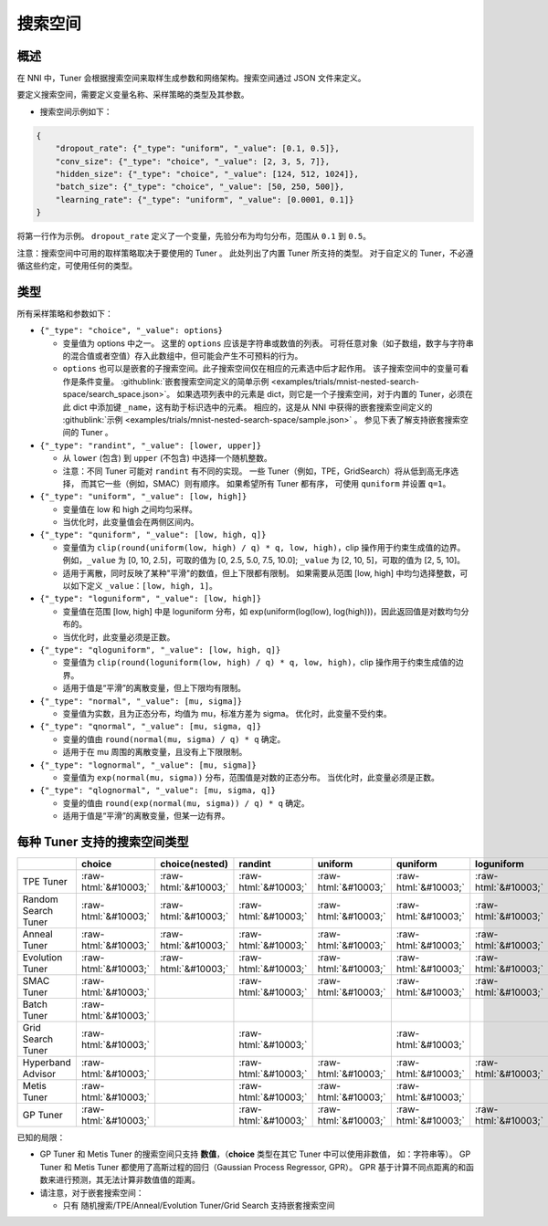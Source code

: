 .. role:: raw-html(raw)
   :format: html

搜索空间
============

概述
--------

在 NNI 中，Tuner 会根据搜索空间来取样生成参数和网络架构。搜索空间通过 JSON 文件来定义。

要定义搜索空间，需要定义变量名称、采样策略的类型及其参数。


* 搜索空间示例如下：

.. code-block:: yaml

   {
       "dropout_rate": {"_type": "uniform", "_value": [0.1, 0.5]},
       "conv_size": {"_type": "choice", "_value": [2, 3, 5, 7]},
       "hidden_size": {"_type": "choice", "_value": [124, 512, 1024]},
       "batch_size": {"_type": "choice", "_value": [50, 250, 500]},
       "learning_rate": {"_type": "uniform", "_value": [0.0001, 0.1]}
   }

将第一行作为示例。 ``dropout_rate`` 定义了一个变量，先验分布为均匀分布，范围从 ``0.1`` 到 ``0.5``。

注意：搜索空间中可用的取样策略取决于要使用的 Tuner 。 此处列出了内置 Tuner 所支持的类型。 对于自定义的 Tuner，不必遵循这些约定，可使用任何的类型。

类型
-----

所有采样策略和参数如下：


* 
  ``{"_type": "choice", "_value": options}``


  * 变量值为 options 中之一。 这里的 ``options`` 应该是字符串或数值的列表。 可将任意对象（如子数组，数字与字符串的混合值或者空值）存入此数组中，但可能会产生不可预料的行为。
  * ``options`` 也可以是嵌套的子搜索空间。此子搜索空间仅在相应的元素选中后才起作用。 该子搜索空间中的变量可看作是条件变量。 :githublink:`嵌套搜索空间定义的简单示例 <examples/trials/mnist-nested-search-space/search_space.json>`。 如果选项列表中的元素是 dict，则它是一个子搜索空间，对于内置的 Tuner，必须在此 dict 中添加键 ``_name``，这有助于标识选中的元素。 相应的，这是从 NNI 中获得的嵌套搜索空间定义的 :githublink:`示例 <examples/trials/mnist-nested-search-space/sample.json>` 。 参见下表了解支持嵌套搜索空间的 Tuner 。

* 
  ``{"_type": "randint", "_value": [lower, upper]}``


  * 从 ``lower`` (包含) 到 ``upper`` (不包含) 中选择一个随机整数。
  * 注意：不同 Tuner 可能对 ``randint`` 有不同的实现。 一些 Tuner（例如，TPE，GridSearch）将从低到高无序选择，
    而其它一些（例如，SMAC）则有顺序。 如果希望所有 Tuner 都有序，
    可使用 ``quniform`` 并设置 ``q=1``。

* 
  ``{"_type": "uniform", "_value": [low, high]}``


  * 变量值在 low 和 high 之间均匀采样。
  * 当优化时，此变量值会在两侧区间内。

* 
  ``{"_type": "quniform", "_value": [low, high, q]}``


  * 变量值为 ``clip(round(uniform(low, high) / q) * q, low, high)``，clip 操作用于约束生成值的边界。 例如，``_value`` 为 [0, 10, 2.5]，可取的值为 [0, 2.5, 5.0, 7.5, 10.0]; ``_value`` 为 [2, 10, 5]，可取的值为 [2, 5, 10]。
  * 适用于离散，同时反映了某种"平滑"的数值，但上下限都有限制。 如果需要从范围 [low, high] 中均匀选择整数，可以如下定义 ``_value``：``[low, high, 1]``。

* 
  ``{"_type": "loguniform", "_value": [low, high]}``


  * 变量值在范围 [low, high] 中是 loguniform 分布，如 exp(uniform(log(low), log(high)))，因此返回值是对数均匀分布的。
  * 当优化时，此变量必须是正数。

* 
  ``{"_type": "qloguniform", "_value": [low, high, q]}``


  * 变量值为 ``clip(round(loguniform(low, high) / q) * q, low, high)``，clip 操作用于约束生成值的边界。
  * 适用于值是“平滑”的离散变量，但上下限均有限制。

* 
  ``{"_type": "normal", "_value": [mu, sigma]}``


  * 变量值为实数，且为正态分布，均值为 mu，标准方差为 sigma。 优化时，此变量不受约束。

* 
  ``{"_type": "qnormal", "_value": [mu, sigma, q]}``


  * 变量的值由 ``round(normal(mu, sigma) / q) * q`` 确定。
  * 适用于在 mu 周围的离散变量，且没有上下限限制。

* 
  ``{"_type": "lognormal", "_value": [mu, sigma]}``


  * 变量值为 ``exp(normal(mu, sigma))`` 分布，范围值是对数的正态分布。 当优化时，此变量必须是正数。

* 
  ``{"_type": "qlognormal", "_value": [mu, sigma, q]}``


  * 变量的值由 ``round(exp(normal(mu, sigma)) / q) * q`` 确定。
  * 适用于值是“平滑”的离散变量，但某一边有界。

每种 Tuner 支持的搜索空间类型
------------------------------------------

.. list-table::
   :header-rows: 1
   :widths: auto

   * - 
     - choice
     - choice(nested)
     - randint
     - uniform
     - quniform
     - loguniform
     - qloguniform
     - normal
     - qnormal
     - lognormal
     - qlognormal
   * - TPE Tuner
     - :raw-html:`&#10003;`
     - :raw-html:`&#10003;`
     - :raw-html:`&#10003;`
     - :raw-html:`&#10003;`
     - :raw-html:`&#10003;`
     - :raw-html:`&#10003;`
     - :raw-html:`&#10003;`
     - :raw-html:`&#10003;`
     - :raw-html:`&#10003;`
     - :raw-html:`&#10003;`
     - :raw-html:`&#10003;`
   * - Random Search Tuner
     - :raw-html:`&#10003;`
     - :raw-html:`&#10003;`
     - :raw-html:`&#10003;`
     - :raw-html:`&#10003;`
     - :raw-html:`&#10003;`
     - :raw-html:`&#10003;`
     - :raw-html:`&#10003;`
     - :raw-html:`&#10003;`
     - :raw-html:`&#10003;`
     - :raw-html:`&#10003;`
     - :raw-html:`&#10003;`
   * - Anneal Tuner
     - :raw-html:`&#10003;`
     - :raw-html:`&#10003;`
     - :raw-html:`&#10003;`
     - :raw-html:`&#10003;`
     - :raw-html:`&#10003;`
     - :raw-html:`&#10003;`
     - :raw-html:`&#10003;`
     - :raw-html:`&#10003;`
     - :raw-html:`&#10003;`
     - :raw-html:`&#10003;`
     - :raw-html:`&#10003;`
   * - Evolution Tuner
     - :raw-html:`&#10003;`
     - :raw-html:`&#10003;`
     - :raw-html:`&#10003;`
     - :raw-html:`&#10003;`
     - :raw-html:`&#10003;`
     - :raw-html:`&#10003;`
     - :raw-html:`&#10003;`
     - :raw-html:`&#10003;`
     - :raw-html:`&#10003;`
     - :raw-html:`&#10003;`
     - :raw-html:`&#10003;`
   * - SMAC Tuner
     - :raw-html:`&#10003;`
     - 
     - :raw-html:`&#10003;`
     - :raw-html:`&#10003;`
     - :raw-html:`&#10003;`
     - :raw-html:`&#10003;`
     - 
     - 
     - 
     - 
     - 
   * - Batch Tuner
     - :raw-html:`&#10003;`
     - 
     - 
     - 
     - 
     - 
     - 
     - 
     - 
     - 
     - 
   * - Grid Search Tuner
     - :raw-html:`&#10003;`
     - 
     - :raw-html:`&#10003;`
     - 
     - :raw-html:`&#10003;`
     - 
     - 
     - 
     - 
     - 
     - 
   * - Hyperband Advisor
     - :raw-html:`&#10003;`
     - 
     - :raw-html:`&#10003;`
     - :raw-html:`&#10003;`
     - :raw-html:`&#10003;`
     - :raw-html:`&#10003;`
     - :raw-html:`&#10003;`
     - :raw-html:`&#10003;`
     - :raw-html:`&#10003;`
     - :raw-html:`&#10003;`
     - :raw-html:`&#10003;`
   * - Metis Tuner
     - :raw-html:`&#10003;`
     - 
     - :raw-html:`&#10003;`
     - :raw-html:`&#10003;`
     - :raw-html:`&#10003;`
     - 
     - 
     - 
     - 
     - 
     - 
   * - GP Tuner
     - :raw-html:`&#10003;`
     - 
     - :raw-html:`&#10003;`
     - :raw-html:`&#10003;`
     - :raw-html:`&#10003;`
     - :raw-html:`&#10003;`
     - :raw-html:`&#10003;`
     - 
     - 
     - 
     - 


已知的局限：


* 
  GP Tuner 和 Metis Tuner 的搜索空间只支持 **数值**，（**choice** 类型在其它 Tuner 中可以使用非数值， 如：字符串等）。 GP Tuner 和 Metis Tuner 都使用了高斯过程的回归（Gaussian Process Regressor, GPR）。 GPR 基于计算不同点距离的和函数来进行预测，其无法计算非数值值的距离。

* 
  请注意，对于嵌套搜索空间：


  * 只有 随机搜索/TPE/Anneal/Evolution Tuner/Grid Search 支持嵌套搜索空间
